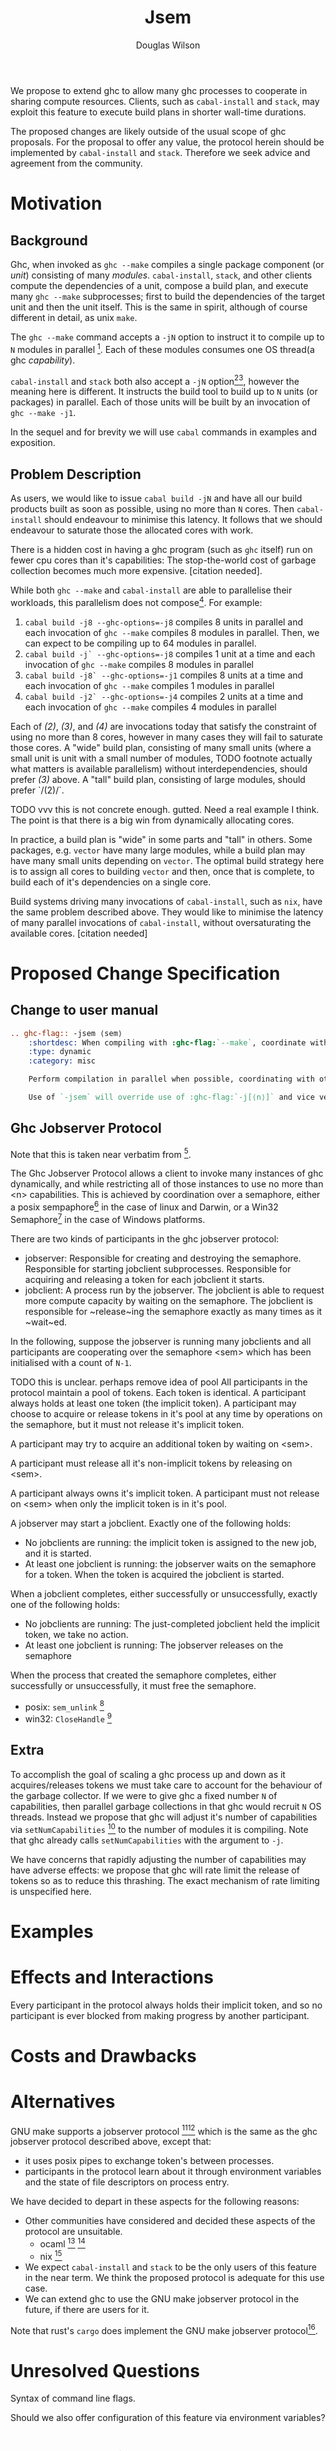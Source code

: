 #+title: Jsem
#+author: Douglas Wilson

#+begin_src emacs-lisp :exports none
(org-rst-export-to-rst)
#+end_src

#+RESULTS:
: jsem.rst

We propose to extend ghc to allow many ghc processes to cooperate in sharing compute resources. Clients, such as ~cabal-install~ and ~stack~, may exploit this feature to execute build plans in shorter wall-time durations.

The proposed changes are likely outside of the usual scope of ghc proposals. For the proposal to offer any value, the protocol herein should be implemented by ~cabal-install~ and ~stack~. Therefore we seek advice and agreement from the community.

* Motivation

** Background

Ghc, when invoked as ~ghc --make~ compiles a single package component (or /unit/) consisting of many /modules/. ~cabal-install~, ~stack~, and other clients compute the dependencies of a unit, compose a build plan, and execute many ~ghc --make~ subprocesses; first to build the dependencies of the target unit and then the unit itself. This is the same in spirit, although of course different in detail, as unix ~make~.

The ~ghc --make~ command accepts a ~-jN~ option to instruct it to compile up to ~N~ modules in parallel [fn:1]. Each of these modules consumes one OS thread(a ghc /capability/).

~cabal-install~ and ~stack~ both also accept a ~-jN~ option[fn:2][fn:3], however the meaning here is different. It instructs the build tool to build up to ~N~ units (or packages) in parallel. Each of those units will be built by an invocation of ~ghc --make -j1~.

In the sequel and for brevity we will use ~cabal~ commands in examples and exposition.

** Problem Description

As users, we would like to issue ~cabal build -jN~ and have all our build products built as soon as possible, using no more than ~N~ cores. Then ~cabal-install~ should endeavour to minimise this latency. It follows that we should endeavour to saturate those the allocated cores with work.

There is a hidden cost in having a ghc program (such as ~ghc~ itself) run on fewer cpu cores than it's capabilities: The stop-the-world cost of garbage collection becomes much more expensive. [citation needed].

While both ~ghc --make~ and ~cabal-install~ are able to parallelise their workloads, this parallelism does not compose[fn:4]. For example:
 1. ~cabal build -j8 --ghc-options=-j8~ compiles 8 units in parallel and each invocation of ~ghc --make~ compiles 8 modules in parallel. Then, we can expect to be compiling up to 64 modules in parallel.
 2. ~cabal build -j` --ghc-options=-j8~ compiles 1 unit at a time and each invocation of ~ghc --make~ compiles 8 modules in parallel
 3. ~cabal build -j8` --ghc-options=-j1~ compiles 8 units at a time and each invocation of ~ghc --make~ compiles 1 modules in parallel
 4. ~cabal build -j2` --ghc-options=-j4~ compiles 2 units at a time and each invocation of ~ghc --make~ compiles 4 modules in parallel

Each of /(2)/, /(3)/, and /(4)/ are invocations today that satisfy the constraint of using no more than 8 cores, however in many cases they will fail to saturate those cores. A "wide" build plan, consisting of many small units (where a small unit is unit with a small number of modules, TODO footnote actually what matters is available parallelism) without interdependencies, should prefer /(3)/ above. A "tall" build plan, consisting of large modules, should prefer `/(2)/`.

TODO vvv this is not concrete enough. gutted. Need a real example I think. The point is that there is a big win from dynamically allocating cores.

In practice, a build plan is "wide" in some parts and "tall" in others. Some packages, e.g. ~vector~ have many large modules, while a build plan may have many small units depending on ~vector~. The optimal build strategy here is to assign all cores to building ~vector~ and then, once that is complete, to build each of it's dependencies on a single core.

Build systems driving many invocations of ~cabal-install~, such as ~nix~, have the same problem described above. They would like to minimise the latency of many parallel invocations of ~cabal-install~, without oversaturating the available cores. [citation needed]


* Proposed Change Specification

** Change to user manual

#+begin_src ReST
.. ghc-flag:: -jsem ⟨sem⟩
    :shortdesc: When compiling with :ghc-flag:`--make`, coordinate with other instances of ghc through ⟨sem⟩ to compile modules in parallel.
    :type: dynamic
    :category: misc

    Perform compilation in parallel when possible, coordinating with other processors through the ghc jobserver protocol, through the semaphore ⟨sem⟩.

    Use of `-jsem` will override use of :ghc-flag:`-j[⟨n⟩]` and vice versa.

#+end_src

** Ghc Jobserver Protocol
Note that this is taken near verbatim from [fn:5].

The Ghc Jobserver Protocol allows a client to invoke many instances of ghc dynamically, and while restricting all of those instances to use no more than <n> capabilities. This is achieved by coordination over a semaphore, either a posix sempaphore[fn:6] in the case of linux and Darwin, or a Win32 Semaphore[fn:7] in the case of Windows platforms.

There are two kinds of participants in the ghc jobserver protocol:
 - jobserver: Responsible for creating and destroying the semaphore. Responsible for starting jobclient subprocesses. Responsible for acquiring and releasing a token for each jobclient it starts.
 - jobclient: A process run by the jobserver. The jobclient is able to request more compute capacity by waiting on the semaphore. The jobclient is responsible for ~release~ing the semaphore exactly as many times as it ~wait~ed.

In the following, suppose the jobserver is running many jobclients and all participants are cooperating over the semaphore <sem> which has been initialised with a count of ~N-1~.

TODO this is unclear. perhaps remove idea of pool
All participants in the protocol maintain a pool of tokens. Each token is identical. A participant always holds at least one token (the implicit token). A participant may choose to acquire or release tokens in it's pool at any time by operations on the semaphore, but it must not release it's implicit token.

A participant may try to acquire an additional token by waiting on <sem>.

A participant must release all it's non-implicit tokens by releasing on <sem>.

A participant always owns it's implicit token. A participant must not release on <sem> when only the implicit token is in it's pool.

A jobserver may start a jobclient. Exactly one of the following holds:
 - No jobclients are running: the implicit token is assigned to the new job, and it is started.
 - At least one jobclient is running: the jobserver waits on the semaphore for a token.
   When the token is acquired the jobclient is started.

When a jobclient completes, either successfully or unsuccessfully, exactly one of the following holds:
 - No jobclients are running: The just-completed jobclient held the implicit token, we take no action.
 - At least one jobclient is running: The jobserver releases on the semaphore

When the process that created the semaphore completes, either successfully or unsuccessfully, it must free the semaphore.
 - posix: ~sem_unlink~ [fn:8]
 - win32: ~CloseHandle~ [fn:9]



** Extra
To accomplish the goal of scaling a ghc process up and down as it acquires/releases tokens we must take care to account for the behaviour of the garbage collector. If we were to give ghc a fixed number ~N~ of capabilities, then parallel garbage collections in that ghc would recruit ~N~ OS threads. Instead we propose that ghc will adjust it's number of capabilities via ~setNumCapabilities~ [fn:17] to the number of modules it is compiling. Note that ghc already calls ~setNumCapabilities~ with the argument to ~-j~.

We have concerns that rapidly adjusting the number of capabilities may have adverse effects: we propose that ghc will rate limit the release of tokens so as to reduce this thrashing. The exact mechanism of rate limiting is unspecified here.

* Examples

* Effects and Interactions

Every participant in the protocol always holds their implicit token, and so no participant is ever blocked from making progress by another participant.

* Costs and Drawbacks

* Alternatives

GNU make supports a jobserver protocol [fn:10][fn:5] which is the same as the ghc jobserver protocol described above, except that:
 - it uses posix pipes to exchange token's between processes.
 - participants in the protocol learn about it through environment variables and the state of file descriptors on process entry.

We have decided to depart in these aspects for the following reasons:
 - Other communities have considered and decided these aspects of the protocol are unsuitable.
   - ocaml [fn:11] [fn:12]
   - nix [fn:13]
 - We expect ~cabal-install~ and ~stack~ to be the only users of this feature in the near term. We think the proposed protocol is adequate for this use case.
 - We can extend ghc to use the GNU make jobserver protocol in the future, if there are users for it.


 Note that rust's ~cargo~ does implement the GNU make jobserver protocol[fn:14].

* Unresolved Questions

Syntax of command line flags.

Should we also offer configuration of this feature via environment variables?


* Implementation Plan

We have a working implementation at [TODO]. Once this proposal is agreed we will prepare a patch for ~cabal-install~ and deliver it upstream.
A prototype implementation was made by Douglas Wilson [fn:15].
A prototype implementation of the GNU make jobserver protocol was made by Ellie Hermaszewska[fn:16].
Ongoing work from Well-Typed LLP is funded by Hasura.

* Endorsements


* scratch
** User manual





Differences:
 - We will use a posix semaphore rather than pipes
 - 6: When a job is finished, one of these cases will hold:
   - This instance of GHC still has one or more jobs running, and we have not acquired or released from the semaphore in the last <timeout>. In This case
*
*

*
*
*
*
*


** Requirements

A mechanism like GNU make jobserver [citation] to share cores between invocations of ~ghc --make~.

Deadlock free

Two roles:
 - jobserver
 - jobclient

~ghc --make~ is only a jobclient

~cabal-install~ and ~stack~ can be either jobclients (the ~nix~ case) or jobservers (the ~cabal build~ case).

** Prior Art
GNU make jobserver [citation]

Rust ~cargo~. [citation]

Ocaml ~dune~ [citation]

ghc draft MRs [citation]



** Rationale
pipes interface sucks
we can extend to pipes interface later

** Implementation

- Slow release:
  ~setNumCapabilities~ is somewhat expensive, so we will
  If we were to allow ghc to acquire/release tokens rapidly as modules completed we ex



   One of the cases will hold:

  - This instance of cabal-install has no components building. In this case, the ghc build is started without needing a token. Each instance of cabal-install has a token that it was started with: that token is a “free” token which can always be used by that cabal-install and only that cabal-install. So, every recursive invocation of cabal-install can always run at least one job at all times.

  - This instance of cabal-install has one or more ghc build jobs running. In this case, cabal-install obtains a token from the  make does a blocking read of one byte on the jobserver pipe. When it returns, usually it means we have a new token we can use for this job.

** Alternatives
Use jobserver exactly as make does.


* Footnotes
[fn:17]https://hackage.haskell.org/package/base-4.16.1.0/docs/Control-Concurrent.html#v:setNumCapabilities

[fn:16]https://gitlab.haskell.org/ghc/ghc/-/merge_requests/7000
[fn:15]https://gitlab.haskell.org/ghc/ghc/-/merge_requests/5176

[fn:14]https://github.com/rust-lang/cargo/pull/4110
[fn:13]  https://github.com/ocaml/dune/pull/4331

[fn:12] https://github.com/ocaml/dune/pull/4331
[fn:11] https://github.com/ocaml/opam/wiki/Spec-for-GNU-make-jobserver-support

[fn:10]https://www.gnu.org/software/make/manual/make.html#Job-Slots
[fn:9]https://docs.microsoft.com/en-us/windows/win32/api/handleapi/nf-handleapi-closehandle

[fn:8] https://man7.org/linux/man-pages/man3/sem_unlink.3.html
[fn:7]https://docs.microsoft.com/en-us/windows/win32/sync/semaphore-objects

[fn:6]https://man7.org/linux/man-pages/man7/sem_overview.7.html
[fn:5]
http://make.mad-scientist.net/papers/jobserver-implementation/

[fn:4]
https://github.com/haskell/cabal/issues/976
[fn:3]
https://docs.haskellstack.org/en/stable/yaml_configuration/#jobs

[fn:2]
https://cabal.readthedocs.io/en/3.6/cabal-project.html?highlight=%22-j%22#cfg-flag---jobs

[fn:1] https://downloads.haskell.org/ghc/latest/docs/html/users_guide/using.html?highlight=j#using-ghc-make
